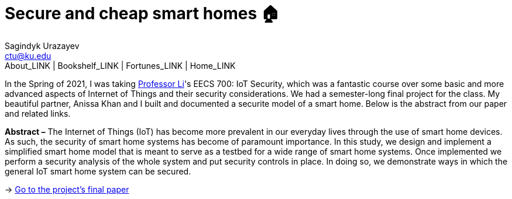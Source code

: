 = Secure and cheap smart homes 🏠
Sagindyk Urazayev <ctu@ku.edu>
About_LINK | Bookshelf_LINK | Fortunes_LINK | Home_LINK
:toc: left
:toc-title: Table of Adventures ⛵
:nofooter:
:experimental:

In the Spring of 2021, I was taking
http://www.ittc.ku.edu/~fli/[Professor Li]'s EECS 700: IoT Security,
which was a fantastic course over some basic and more advanced aspects
of Internet of Things and their security considerations. We had a
semester-long final project for the class. My beautiful partner, Anissa
Khan and I built and documented a securite model of a smart home. Below
is the abstract from our paper and related links.

*Abstract –* The Internet of Things (IoT) has become more prevalent in
our everyday lives through the use of smart home devices. As such, the
security of smart home systems has become of paramount importance. In
this study, we design and implement a simplified smart home model that
is meant to serve as a testbed for a wide range of smart home systems.
Once implemented we perform a security analysis of the whole system and
put security controls in place. In doing so, we demonstrate ways in
which the general IoT smart home system can be secured.

-> https://github.com/thecsw/sandissa-dev/blob/master/sandissa.pdf[Go to
the project's final paper]
